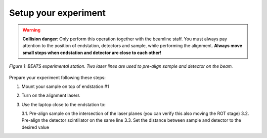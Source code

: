 Setup your experiment
=====================

.. warning::
	**Collision danger**: Only perform this operation together with the beamline staff. You must always pay attention to the position of endstation, detectors and sample, while performing the alignment. **Always move small steps when endstation and detector are close to each other!** 

.. figure:: /img/exp_station.png
	:align: center
	:alt: BEATS experimental station

	*Figure 1: BEATS experimental station. Two laser lines are used to pre-align sample and detector on the beam.*

Prepare your experiment following these steps:

1. Mount your sample on top of endstation #1
2. Turn on the alignment lasers
3. Use the laptop close to the endstation to:

   3.1. Pre-align sample on the intersection of the laser planes (you can verify this also moving the ROT stage)
   3.2. Pre-align the detector scintillator on the same line
   3.3. Set the distance between sample and detector to the desired value
